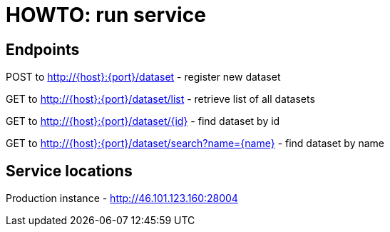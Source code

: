 = HOWTO: run service

== Endpoints

POST to http://{host}:{port}/dataset - register new dataset

GET to http://{host}:{port}/dataset/list - retrieve list of all datasets

GET to http://{host}:{port}/dataset/{id} - find dataset by id

GET to http://{host}:{port}/dataset/search?name={name} - find dataset by name

== Service locations

Production instance - http://46.101.123.160:28004
